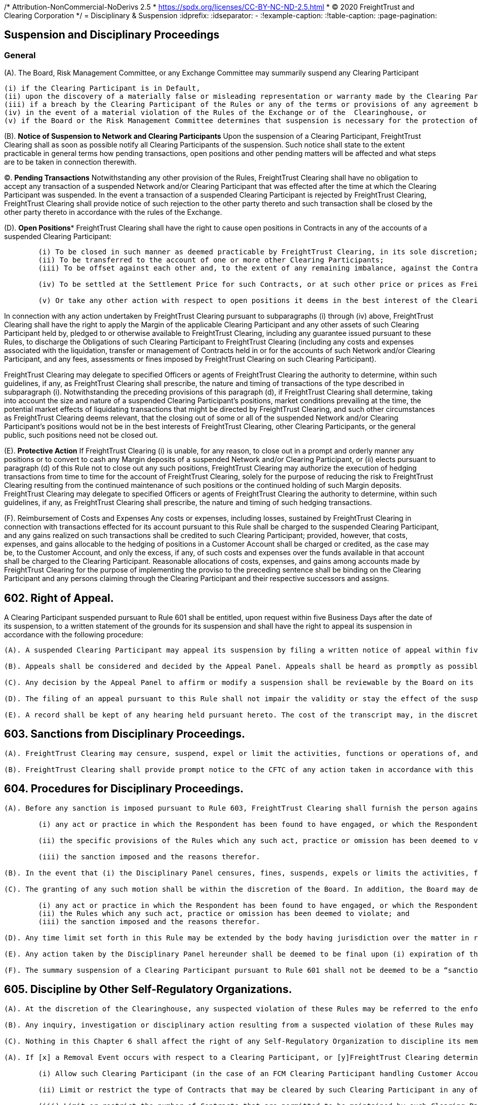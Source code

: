 /* Attribution-NonCommercial-NoDerivs 2.5
 * https://spdx.org/licenses/CC-BY-NC-ND-2.5.html 
 * (C) 2020 FreightTrust and Clearing Corporation */
= Disciplinary & Suspension
:idprefix:
:idseparator: -
:!example-caption:
:!table-caption:
:page-pagination:

:doctype: book


== Suspension and Disciplinary Proceedings


=== *General*

(A).
The Board, Risk Management Committee, or any Exchange Committee may summarily suspend any Clearing Participant

 (i) if the Clearing Participant is in Default,
 (ii) upon the discovery of a materially false or misleading representation or warranty made by the Clearing Participant to FreightTrust Clearing under or in connection with any agreement between FreightTrust Clearing and the Clearing Participant,
 (iii) if a breach by the Clearing Participant of the Rules or any of the terms or provisions of any agreement between FreightTrust Clearing and the Clearing Participant is not remedied promptly after notice from FreightTrust Clearing,
 (iv) in the event of a material violation of the Rules of the Exchange or of the  Clearinghouse, or
 (v) if the Board or the Risk Management Committee determines that suspension is necessary for the protection of FreightTrust Clearing, other Clearing Participants, or the general public (whether or not such Clearing Participant continues to meet the required minimum financial requirements pursuant to the Rules).

(B).
*Notice of Suspension to Network and Clearing Participants* Upon the suspension of a Clearing Participant, FreightTrust Clearing shall as soon as possible notify all Clearing Participants of the suspension.
Such notice shall state to the extent practicable in general terms how pending transactions, open positions and other pending matters will be affected and what steps are to be taken in connection therewith.

(C).
*Pending Transactions* Notwithstanding any other provision of the Rules, FreightTrust Clearing shall have no obligation to accept any transaction of a suspended Network and/or Clearing Participant that was effected after the time at which the Clearing Participant was suspended.
In the event a transaction of a suspended Clearing Participant is rejected by FreightTrust Clearing, FreightTrust Clearing shall provide notice of such rejection to the other party thereto and such transaction shall be closed by the other party thereto in accordance with the rules of the Exchange.

(D).
*Open Positions** FreightTrust Clearing shall have the right to cause open positions in Contracts in any of the accounts of a suspended Clearing Participant:

....
	(i) To be closed in such manner as deemed practicable by FreightTrust Clearing, in its sole discretion;
	(ii) To be transferred to the account of one or more other Clearing Participants;
	(iii) To be offset against each other and, to the extent of any remaining imbalance, against the Contracts of other Clearing Participants; or

	(iv) To be settled at the Settlement Price for such Contracts, or at such other price or prices as FreightTrust Clearing may deem fair and reasonable under the circumstances, in which event FreightTrust Clearing may cause Contracts in the accounts of other Clearing Participants to be settled at such price or prices;

	(v) Or take any other action with respect to open positions it deems in the best interest of the Clearinghouse or the Clearing Participants.
....

In connection with any action undertaken by FreightTrust Clearing pursuant to subparagraphs (i) through (iv) above, FreightTrust Clearing shall have the right to apply the Margin of the applicable Clearing Participant and any other assets of such Clearing Participant held by, pledged to or otherwise available to FreightTrust Clearing, including any guarantee issued pursuant to these Rules, to discharge the Obligations of such Clearing Participant to FreightTrust Clearing (including any costs and expenses associated with the liquidation, transfer or management of Contracts held in or for the accounts of such Network and/or Clearing Participant, and any fees, assessments or fines imposed by FreightTrust Clearing on such Clearing Participant).

FreightTrust Clearing may delegate to specified Officers or agents of FreightTrust Clearing the authority to determine, within such guidelines, if any, as FreightTrust Clearing shall prescribe, the nature and timing of transactions of the type described in subparagraph (i).
Notwithstanding the preceding provisions of this paragraph (d), if FreightTrust Clearing shall determine, taking into account the size and nature of a suspended Clearing Participant's positions, market conditions prevailing at the time, the potential market effects of liquidating transactions that might be directed by FreightTrust Clearing, and such other circumstances as FreightTrust Clearing deems relevant, that the closing out of some or all of the suspended Network and/or Clearing Participant's positions would not be in the best interests of FreightTrust Clearing, other Clearing Participants, or the general public, such positions need not be closed out.

(E).
*Protective Action* If FreightTrust Clearing (i) is unable, for any reason, to close out in a prompt and orderly manner any positions or to convert to cash any Margin deposits of a suspended Network and/or Clearing Participant, or (ii) elects pursuant to paragraph (d) of this Rule not to close out any such positions, FreightTrust Clearing may authorize the execution of hedging transactions from time to time for the account of FreightTrust Clearing, solely for the purpose of reducing the risk to FreightTrust Clearing resulting from the continued maintenance of such positions or the continued holding of such Margin deposits.
FreightTrust Clearing may delegate to specified Officers or agents of FreightTrust Clearing the authority to determine, within such guidelines, if any, as FreightTrust Clearing shall prescribe, the nature and timing of such hedging transactions.

(F).
Reimbursement of Costs and Expenses Any costs or expenses, including losses, sustained by FreightTrust Clearing in connection with transactions effected for its account pursuant to this Rule shall be charged to the suspended Clearing Participant, and any gains realized on such transactions shall be credited to such Clearing Participant;
provided, however, that costs, expenses, and gains allocable to the hedging of positions in a Customer Account shall be charged or credited, as the case may be, to the Customer Account, and only the excess, if any, of such costs and expenses over the funds available in that account shall be charged to the Clearing Participant.
Reasonable allocations of costs, expenses, and gains among accounts made by FreightTrust Clearing for the purpose of implementing the proviso to the preceding sentence shall be binding on the Clearing Participant and any persons claiming through the Clearing Participant and their respective successors and assigns.

== 602. Right of Appeal.

A Clearing Participant suspended pursuant to Rule 601 shall be entitled, upon request within five Business Days after the date of its suspension, to a written statement of the grounds for its suspension and shall have the right to appeal its suspension in accordance with the following procedure:

....
(A). A suspended Clearing Participant may appeal its suspension by filing a written notice of appeal within five Business Days after the date of its receipt of a written statement of the grounds for its suspension.

(B). Appeals shall be considered and decided by the Appeal Panel. Appeals shall be heard as promptly as possible, and in no event more than five Business Days after the filing of the notice of appeal. The appellant shall be notified of the time, place and date of the hearing not less than three Business Days in advance of such date. At the hearing, the appellant shall be afforded an opportunity to be heard and to present evidence in its own behalf, and may, if it so desires, be represented by counsel. As promptly as possible after the hearing, the Appeal Panel shall, by the vote of a majority of its members, affirm or reverse the suspension or modify the terms thereof. The appellant shall be notified in writing of the Appeal Panel’s decision; and if the decision shall have been to affirm or modify the suspension, the appellant shall be given a written statement of the grounds therefor.

(C). Any decision by the Appeal Panel to affirm or modify a suspension shall be reviewable by the Board on its own motion or on written demand by the appellant filed with FreightTrust Clearing within three Business Days after receipt of notice of the Appeal Panel’s decision. The Board may afford the appellant a further opportunity to be heard or to present evidence. The appellant shall be notified in writing of the decision of the Board; and if the decision shall have been to affirm or modify the suspension, the appellant shall be given a written statement of the grounds therefor.

(D). The filing of an appeal pursuant to this Rule shall not impair the validity or stay the effect of the suspension appealed from. The reversal or modification of a suspension shall not invalidate any acts of FreightTrust Clearing taken pursuant to such suspension prior to such reversal or modification, and the rights of any person which may arise out of any such acts shall not be affected by such reversal or modification.

(E). A record shall be kept of any hearing held pursuant hereto. The cost of the transcript may, in the discretion of the body holding the hearing, be charged in whole or in part to the suspended Clearing Participant in the event that the suspension is finally affirmed.
....

== 603. Sanctions from Disciplinary Proceedings.

....
(A). FreightTrust Clearing may censure, suspend, expel or limit the activities, functions or operations of, and/or impose a fine on (each a “sanction”), a Clearing Participant for (i) a violation of the Rules or its agreements with FreightTrust Clearing or the Exchange, (ii) any neglect or refusal by such Clearing Participant to comply with any applicable order or direction of FreightTrust Clearing or the Exchange, (iii) any error, delay or other conduct that materially and adversely affects the operations of FreightTrust Clearing or FreightTrust Exchange, (iv) a violation of the rules of the Exchange, or (v) a failure to provide adequate personnel or facilities, where applicable, for its transactions with FreightTrust Clearing.

(B). FreightTrust Clearing shall provide prompt notice to the CFTC of any action taken in accordance with this Rule 603.
....

== 604. Procedures for Disciplinary Proceedings.

....
(A). Before any sanction is imposed pursuant to Rule 603, FreightTrust Clearing shall furnish the person against whom the sanction is sought to be imposed (“Respondent”) with a concise written statement of the charges against the Respondent. The Respondent shall have ten Business Days after the service of such statement to file with FreightTrust Clearing a written answer thereto. The answer shall admit or deny each allegation contained in the statement of charges and may also contain any defense which the Respondent wishes to submit. Allegations contained in the statement of charges which are not denied in the answer shall be deemed to have been admitted, and any defense not raised in the answer shall be deemed to have been waived. If an answer is not filed within the time prescribed above or any extension thereof granted pursuant to paragraph (d) of this Rule, the allegations contained in the statement of charges shall be deemed to have been admitted, and the sanction specified in the final request shall be imposed without further proceedings and the Respondent shall be notified thereof in writing. If an answer is timely filed, FreightTrust Clearing shall (unless the Respondent and FreightTrust Clearing shall have stipulated to the imposition of an agreed sanction) schedule a hearing before the Disciplinary Panel. The Respondent shall be given not less than  three Business Days advance notice of the place and time of such hearing. At the hearing, the Respondent shall be afforded the opportunity to be heard and to present evidence in its behalf and may be represented by counsel. A record of the hearing shall be prepared and the cost of the transcript may, in the discretion of the Disciplinary Panel, be charged in whole or in part to the Respondent in the event any sanction is imposed on the Respondent. As soon as practicable after the conclusion of the hearing, the Disciplinary Panel shall furnish the Respondent and the Board with a written statement of its decision. If the decision shall have been to impose a disciplinary sanction, the written statement shall set forth
	
	(i) any act or practice in which the Respondent has been found to have engaged, or which the Respondent has been found to have omitted;
	
	(ii) the specific provisions of the Rules which any such act, practice or omission has been deemed to violate; and
	
	(iii) the sanction imposed and the reasons therefor.

(B). In the event that (i) the Disciplinary Panel censures, fines, suspends, expels or limits the activities, functions or operations of a Respondent, or (ii) determines not to impose any disciplinary measures on a Respondent, the Respondent, in the case of (i) above, or the President, in the case of (ii) above, may apply for review to the Board, by written motion filed with FreightTrust Clearing within five Business Days after issuance of the Disciplinary Panel’s written statement of its decision.

(C). The granting of any such motion shall be within the discretion of the Board. In addition, the Board may determine to review any such action by the Disciplinary Panel on its own motion. Review by the Board shall be on the basis of the written record of the proceedings in which the sanction was imposed, but the Board may, in its discretion, afford the Respondent a further opportunity to be heard or to present evidence. A record shall be kept of any such further proceedings. Based upon such review, the Board may affirm, reverse or modify, in whole or in part, the decision of the Disciplinary Panel. The Respondent shall be notified in writing of the decision of the Board and if the decision shall have been to affirm or modify the imposition of any disciplinary sanction, the Respondent shall be given a written statement setting forth
	
	(i) any act or practice in which the Respondent has been found to have engaged, or which the Respondent has been found to have omitted;
	(ii) the Rules which any such act, practice or omission has been deemed to violate; and
	(iii) the sanction imposed and the reasons therefor.

(D). Any time limit set forth in this Rule may be extended by the body having jurisdiction over the matter in respect of which the time limit is imposed.

(E). Any action taken by the Disciplinary Panel hereunder shall be deemed to be final upon (i) expiration of the time provided for the filing of a motion for review, or any extension thereof granted pursuant to paragraph (d) hereof; or (ii) if a motion for review is timely filed, when the Respondent is notified of the denial of the motion or the decision of the Board on review, as the case may be; or (iii) if the Board shall determine on its own motion to review the action by the Disciplinary Panel, when the Respondent is notified of the decision of the Board on review.

(F). The summary suspension of a Clearing Participant pursuant to Rule 601 shall not be deemed to be a “sanction” within the meaning of this Rule, and the provisions of this Rule shall be inapplicable to any such summary suspension.
....

== 605. Discipline by Other Self-Regulatory Organizations.

....
(A). At the discretion of the Clearinghouse, any suspected violation of these Rules may be referred to the enforcement staff of the Exchange.

(B). Any inquiry, investigation or disciplinary action resulting from a suspected violation of these Rules may be handled by Clearinghouse personnel, Exchange personnel, or personnel that serve in roles at both the Clearinghouse and the Exchange.

(C). Nothing in this Chapter 6 shall affect the right of any Self-Regulatory Organization to discipline its members pursuant to the provisions of its rules for a violation of the Rules of FreightTrust Clearing. ## 606. Restriction on or Termination of Clearing Privileges.

(A). If [x] a Removal Event occurs with respect to a Clearing Participant, or [y]FreightTrust Clearing determines that the financial or operational condition of a Clearing Participant or one of its affiliates is such that to allow the Clearing Participant to continue its operation as a Clearing Participant could adversely affect FreightTrust Clearing or cleared markets (whether or not such Clearing Participant continues to meet the required minimum financial requirements, if applicable), FreightTrust Clearing may:

	(i) Allow such Clearing Participant (in the case of an FCM Clearing Participant handling Customer Accounts) to submit Contracts for clearing solely for its Member Property Account;

	(ii) Limit or restrict the type of Contracts that may be cleared by such Clearing Participant in any of its Accounts with FreightTrust Clearing;

	(iii) Limit or restrict the number of Contracts that are permitted to be maintained by such Clearing Participant in any of its Accounts with FreightTrust Clearing;

	(iv) Decline to accept new trades or positions in Contracts for the Accounts of the Clearing Participant;
	
	(v) Increase such Clearing Participant’s Margin requirements and/or require such Clearing Participant to deposit the same in cash or Eligible Securities in proportions different than those that are applicable to Clearing Participants generally;
....
